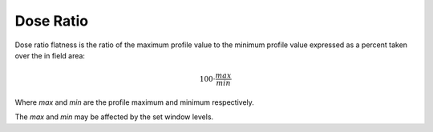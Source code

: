 
.. index:: 
   single: Flatness; Dose ratio

Dose Ratio
==========

Dose ratio flatness is the ratio of the maximum profile value to the minimum profile value expressed as a percent taken over the in field area:

.. math:: 100 \cdot \cfrac {max} {min}
   
Where *max* and *min* are the profile maximum and minimum respectively.

|Note| The *max* and *min* may be affected by the set window levels.

.. |Note| image:: _static/Note.png
